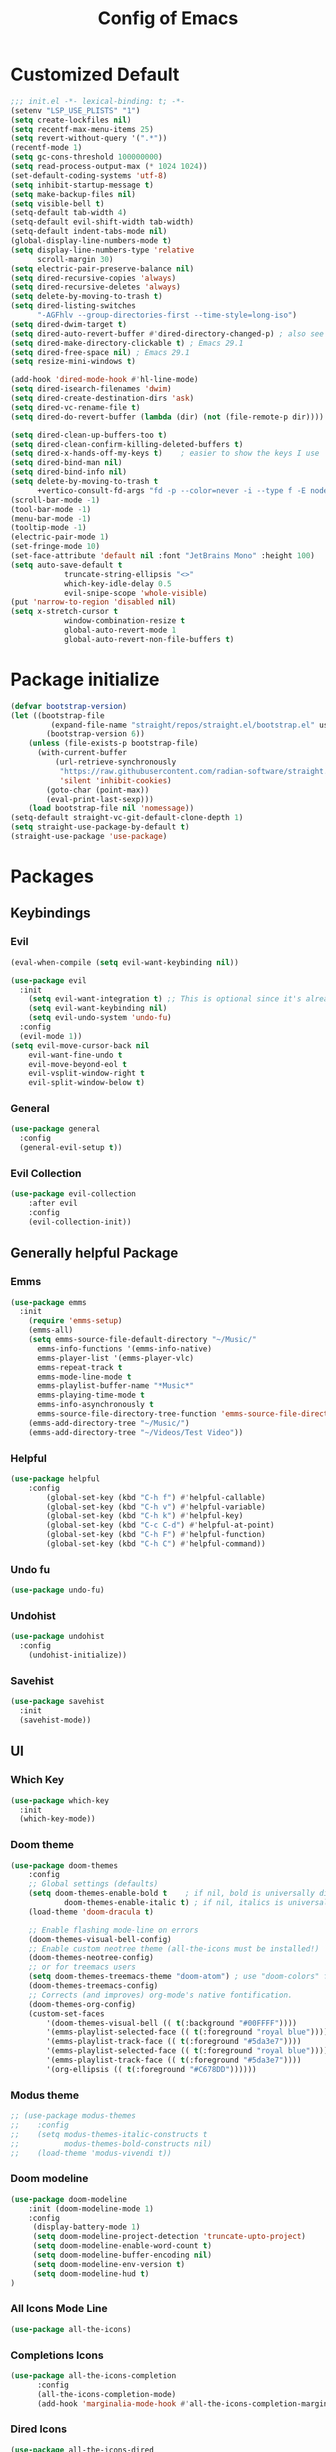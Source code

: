 #+TITLE: Config of Emacs
#+DESCRIPTION: This is the org mode version of my config of emacs
#+FILETAGS: Config
#+PROPERTY: header-args :tangle ~/.config/emacs/init.el

* Table of Content :toc:noexport:
- [[#customized-default][Customized Default]]
- [[#package-initialize][Package initialize]]
- [[#packages][Packages]]
  - [[#keybindings][Keybindings]]
  - [[#generally-helpful-package][Generally helpful Package]]
  - [[#ui][UI]]
  - [[#completion][Completion]]
  - [[#coding][Coding]]
  - [[#org][Org]]
- [[#custom-function][Custom Function]]
- [[#keybindings-1][Keybindings]]
  - [[#magit-map][Magit Map]]
  - [[#buffer-map][Buffer Map]]
  - [[#file-map][File Map]]
  - [[#org-map][Org Map]]
  - [[#lsp-map][Lsp Map]]

* Customized Default
#+begin_src emacs-lisp
;;; init.el -*- lexical-binding: t; -*-
(setenv "LSP_USE_PLISTS" "1")
(setq create-lockfiles nil)
(setq recentf-max-menu-items 25)
(setq revert-without-query '(".*"))
(recentf-mode 1)
(setq gc-cons-threshold 100000000)
(setq read-process-output-max (* 1024 1024))
(set-default-coding-systems 'utf-8)
(setq inhibit-startup-message t)
(setq make-backup-files nil)
(setq visible-bell t)
(setq-default tab-width 4)
(setq-default evil-shift-width tab-width)
(setq-default indent-tabs-mode nil)
(global-display-line-numbers-mode t)
(setq display-line-numbers-type 'relative
      scroll-margin 30)
(setq electric-pair-preserve-balance nil)
(setq dired-recursive-copies 'always)
(setq dired-recursive-deletes 'always)
(setq delete-by-moving-to-trash t)
(setq dired-listing-switches
      "-AGFhlv --group-directories-first --time-style=long-iso")
(setq dired-dwim-target t)
(setq dired-auto-revert-buffer #'dired-directory-changed-p) ; also see `dired-do-revert-buffer'
(setq dired-make-directory-clickable t) ; Emacs 29.1
(setq dired-free-space nil) ; Emacs 29.1
(setq resize-mini-windows t)

(add-hook 'dired-mode-hook #'hl-line-mode)
(setq dired-isearch-filenames 'dwim)
(setq dired-create-destination-dirs 'ask)
(setq dired-vc-rename-file t)
(setq dired-do-revert-buffer (lambda (dir) (not (file-remote-p dir))))

(setq dired-clean-up-buffers-too t)
(setq dired-clean-confirm-killing-deleted-buffers t)
(setq dired-x-hands-off-my-keys t)    ; easier to show the keys I use
(setq dired-bind-man nil)
(setq dired-bind-info nil)
(setq delete-by-moving-to-trash t
      +vertico-consult-fd-args "fd -p --color=never -i --type f -E node_modules --regex")
(scroll-bar-mode -1)
(tool-bar-mode -1)
(menu-bar-mode -1)
(tooltip-mode -1)
(electric-pair-mode 1)
(set-fringe-mode 10)
(set-face-attribute 'default nil :font "JetBrains Mono" :height 100)
(setq auto-save-default t
            truncate-string-ellipsis "<>"
            which-key-idle-delay 0.5
            evil-snipe-scope 'whole-visible)
(put 'narrow-to-region 'disabled nil)
(setq x-stretch-cursor t
            window-combination-resize t
            global-auto-revert-mode 1
            global-auto-revert-non-file-buffers t)
#+end_src
* Package initialize
#+begin_src emacs-lisp
(defvar bootstrap-version)
(let ((bootstrap-file
         (expand-file-name "straight/repos/straight.el/bootstrap.el" user-emacs-directory))
        (bootstrap-version 6))
    (unless (file-exists-p bootstrap-file)
      (with-current-buffer
          (url-retrieve-synchronously
           "https://raw.githubusercontent.com/radian-software/straight.el/develop/install.el"
           'silent 'inhibit-cookies)
        (goto-char (point-max))
        (eval-print-last-sexp)))
    (load bootstrap-file nil 'nomessage))
(setq-default straight-vc-git-default-clone-depth 1)
(setq straight-use-package-by-default t) 
(straight-use-package 'use-package)
#+end_src

* Packages
** Keybindings
*** Evil
#+begin_src emacs-lisp
(eval-when-compile (setq evil-want-keybinding nil))

(use-package evil
  :init
    (setq evil-want-integration t) ;; This is optional since it's already set to t by default.
    (setq evil-want-keybinding nil)
    (setq evil-undo-system 'undo-fu)
  :config
  (evil-mode 1))
(setq evil-move-cursor-back nil
    evil-want-fine-undo t
    evil-move-beyond-eol t
    evil-vsplit-window-right t
    evil-split-window-below t)
#+end_src
*** General
#+begin_src emacs-lisp
(use-package general
  :config
  (general-evil-setup t))
#+end_src
*** Evil Collection
#+begin_src emacs-lisp
(use-package evil-collection
    :after evil
    :config
    (evil-collection-init))
#+end_src
** Generally helpful Package
*** Emms
#+begin_src emacs-lisp
(use-package emms
  :init
    (require 'emms-setup)
    (emms-all)
    (setq emms-source-file-default-directory "~/Music/"
	  emms-info-functions '(emms-info-native)
	  emms-player-list '(emms-player-vlc)
	  emms-repeat-track t
	  emms-mode-line-mode t
	  emms-playlist-buffer-name "*Music*"
	  emms-playing-time-mode t
	  emms-info-asynchronously t
	  emms-source-file-directory-tree-function 'emms-source-file-directory-tree-find)
    (emms-add-directory-tree "~/Music/")
    (emms-add-directory-tree "~/Videos/Test Video"))
#+end_src
*** Helpful
#+begin_src emacs-lisp
(use-package helpful
    :config
        (global-set-key (kbd "C-h f") #'helpful-callable)
        (global-set-key (kbd "C-h v") #'helpful-variable)
        (global-set-key (kbd "C-h k") #'helpful-key)
        (global-set-key (kbd "C-c C-d") #'helpful-at-point)
        (global-set-key (kbd "C-h F") #'helpful-function)
        (global-set-key (kbd "C-h C") #'helpful-command))
#+end_src
*** Undo fu
#+begin_src emacs-lisp
(use-package undo-fu)
#+end_src
*** Undohist
#+begin_src emacs-lisp
(use-package undohist
  :config
    (undohist-initialize))
#+end_src
*** Savehist
#+begin_src emacs-lisp
(use-package savehist
  :init
  (savehist-mode))
#+end_src
** UI
*** Which Key
#+begin_src emacs-lisp
(use-package which-key 
  :init
  (which-key-mode))
#+end_src
*** Doom theme
#+begin_src emacs-lisp
(use-package doom-themes
    :config
    ;; Global settings (defaults)
    (setq doom-themes-enable-bold t    ; if nil, bold is universally disabled
            doom-themes-enable-italic t) ; if nil, italics is universally disabled
    (load-theme 'doom-dracula t)

    ;; Enable flashing mode-line on errors
    (doom-themes-visual-bell-config)
    ;; Enable custom neotree theme (all-the-icons must be installed!)
    (doom-themes-neotree-config)
    ;; or for treemacs users
    (setq doom-themes-treemacs-theme "doom-atom") ; use "doom-colors" for less minimal icon theme
    (doom-themes-treemacs-config)
    ;; Corrects (and improves) org-mode's native fontification.
    (doom-themes-org-config)
    (custom-set-faces
        '(doom-themes-visual-bell (( t(:background "#00FFFF"))))
        '(emms-playlist-selected-face (( t(:foreground "royal blue"))))
        '(emms-playlist-track-face (( t(:foreground "#5da3e7"))))
        '(emms-playlist-selected-face (( t(:foreground "royal blue"))))
        '(emms-playlist-track-face (( t(:foreground "#5da3e7"))))
        '(org-ellipsis (( t(:foreground "#C678DD"))))))
#+end_src
*** Modus theme
#+begin_src emacs-lisp
;; (use-package modus-themes
;;    :config
;;    (setq modus-themes-italic-constructs t
;;          modus-themes-bold-constructs nil)
;;    (load-theme 'modus-vivendi t))
#+end_src
*** Doom modeline
#+begin_src emacs-lisp
  (use-package doom-modeline
      :init (doom-modeline-mode 1)
      :config
       (display-battery-mode 1)
       (setq doom-modeline-project-detection 'truncate-upto-project)
       (setq doom-modeline-enable-word-count t)
       (setq doom-modeline-buffer-encoding nil)
       (setq doom-modeline-env-version t)
       (setq doom-modeline-hud t)
  )
#+end_src
*** All Icons Mode Line
#+begin_src emacs-lisp
(use-package all-the-icons)
#+end_src
*** Completions Icons
#+begin_src emacs-lisp
(use-package all-the-icons-completion
      :config
      (all-the-icons-completion-mode)
      (add-hook 'marginalia-mode-hook #'all-the-icons-completion-marginalia-setup))
#+end_src
*** Dired Icons
#+begin_src emacs-lisp
(use-package all-the-icons-dired
  :config
  (add-hook 'dired-mode-hook 'all-the-icons-dired-mode))
#+end_src
*** Unicode fonts
#+begin_src emacs-lisp
(use-package unicode-fonts)
#+end_src
*** Emojify
#+begin_src emacs-lisp
(use-package emojify)
#+end_src
** Completion
*** Company
#+begin_src emacs-lisp
(use-package company)
#+end_src
*** Corfu
#+begin_src emacs-lisp
(use-package corfu
  :init
  (global-corfu-mode)
  ;; Setup corfu for popup like completion
  (setq corfu-cycle t  ; Allows cycling through candidates
        corfu-auto t   ; Enable auto completion
        corfu-auto-prefix 0  ; Complete with less prefix keys
        corfu-auto-delay 0.0  ; No delay for completion
        corfu-echo-documentation 0.25  ; Echo docs for current completion option
        corfu-quit-at-boundary 'insert
        )
  (global-corfu-mode 1)
  (advice-add #'lsp-completion-at-point :around #'cape-wrap-noninterruptible))
#+end_src
*** Emacs
#+begin_src emacs-lisp
(use-package emacs
  :init
  (defun crm-indicator (args)
    (cons (format "[CRM%s] %s"
                  (replace-regexp-in-string
                   "\\`\\[.*?]\\*\\|\\[.*?]\\*\\'" ""
                   crm-separator)
                  (car args))
          (cdr args)))
  (advice-add #'completing-read-multiple :filter-args #'crm-indicator)

  (setq minibuffer-prompt-properties
        '(read-only t cursor-intangible t face minibuffer-prompt))
  (add-hook 'minibuffer-setup-hook #'cursor-intangible-mode)
  (setq enable-recursive-minibuffers t)
  (setq completion-cycle-threshold 3)
  (setq tab-always-indent 'complete))
#+end_src
*** Cape
#+begin_src emacs-lisp
(use-package cape
    :init
    (add-to-list 'completion-at-point-functions #'cape-file)
    (add-to-list 'completion-at-point-functions #'cape-dabbrev)
    (add-to-list 'completion-at-point-functions #'(cape-company-to-capf #'company-yasnippet)))
  
#+end_src
*** Vertico
#+begin_src emacs-lisp
(use-package vertico
    :init
    (setq vertico-count 20
            vertico-resize nil
            vertico-cycle t)
    (vertico-mode))
#+end_src
*** Marginalia
#+begin_src emacs-lisp
(use-package marginalia
  :config
  (marginalia-mode)
  (setq marginalia-align 'center
    marginalia-align-offset 20))
#+end_src
*** Embark
#+begin_src emacs-lisp
  (defun embark-act-noquit ()
      "Run action but don't quit the minibuffer afterwards."
      (interactive)
      (let ((embark-quit-after-action nil))
        (embark-act)))

(use-package embark
        :bind
        (("C-;" . embark-act-noquit)         ;; pick some comfortable binding
         ("M-." . embark-dwim)        ;; good alternative: M-.
         ("C-h B" . embark-bindings)) ;; alternative for `describe-bindings'

        :init

        ;; Optionally replace the key help with a completing-read interface
        (setq prefix-help-command #'embark-prefix-help-command)

        :config
        ;; (define-key embark-symbol-map "D" #'devdocs-lookup)
        ;; (define-key embark-function-map "D" #'devdocs-lookup)

        ;; Hide the mode line of the Embark live/completions buffers
        (add-to-list 'display-buffer-alist
                     '("\\`\\*Embark Collect \\(Live\\|Completions\\)\\*"
                       nil
                       (window-parameters (mode-line-format . none)))))
    (defun embark-which-key-indicator ()
      "An embark indicator that displays keymaps using which-key.
    The which-key help message will show the type and value of the
    current target followed by an ellipsis if there are further
    targets."
      (lambda (&optional keymap targets prefix)
        (if (null keymap)
            (which-key--hide-popup-ignore-command)
          (which-key--show-keymap
           (if (eq (plist-get (car targets) :type) 'embark-become)
               "Become"
             (format "Act on %s '%s'%s"
                     (plist-get (car targets) :type)
                     (embark--truncate-target (plist-get (car targets) :target))
                     (if (cdr targets) "…" "")))
           (if prefix
               (pcase (lookup-key keymap prefix 'accept-default)
                 ((and (pred keymapp) km) km)
                 (_ (key-binding prefix 'accept-default)))
             keymap)
           nil nil t (lambda (binding)
                       (not (string-suffix-p "-argument" (cdr binding))))))))

    (setq embark-indicators
      '(embark-which-key-indicator
        embark-highlight-indicator
        embark-isearch-highlight-indicator))

    (defun embark-hide-which-key-indicator (fn &rest args)
      "Hide the which-key indicator immediately when using the completing-read prompter."
      (which-key--hide-popup-ignore-command)
      (let ((embark-indicators
             (remq #'embark-which-key-indicator embark-indicators)))
          (apply fn args)))

    (advice-add #'embark-completing-read-prompter
                    :around #'embark-hide-which-key-indicator)
#+end_src
*** Embark Consult
#+begin_src emacs-lisp
(use-package embark-consult
  :hook
  (embark-collect-mode . consult-preview-at-point-mode))
#+end_src
*** Orderless
#+begin_src emacs-lisp
(use-package orderless
    :custom
    (orderless-matching-styles '(orderless-literal orderless-regexp orderless-flex))
    (completion-styles '(orderless))
    (completion-category-overrides '((file (styles partial-completion)))))
#+end_src
*** Consult
#+begin_src emacs-lisp
(use-package consult
  :bind (;; C-c bindings (mode-specific-map)
         ("C-c M-x" . consult-mode-command)
         ("C-c h" . consult-history)
         ("C-c k" . consult-kmacro)
         ("C-c m" . consult-man)
         ("C-c i" . consult-info)
         ([remap Info-search] . consult-info)
         ;; C-x bindings (ctl-x-map)
         ("C-x M-:" . consult-complex-command)     ;; orig. repeat-complex-command
         ("C-x b" . consult-buffer)                ;; orig. switch-to-buffer
         ("C-x 4 b" . consult-buffer-other-window) ;; orig. switch-to-buffer-other-window
         ("C-x 5 b" . consult-buffer-other-frame)  ;; orig. switch-to-buffer-other-frame
         ("C-x r b" . consult-bookmark)            ;; orig. bookmark-jump
         ("C-x p b" . consult-project-buffer)      ;; orig. project-switch-to-buffer
         ;; Custom M-# bindings for fast register access
         ("M-#" . consult-register-load)
         ("M-'" . consult-register-store)          ;; orig. abbrev-prefix-mark (unrelated)
         ("C-M-#" . consult-register)
         ;; Other custom bindings
         ("M-y" . consult-yank-pop)                ;; orig. yank-pop
         ;; M-g bindings (goto-map)
         ("M-g e" . consult-compile-error)
         ("M-g f" . consult-flymake)               ;; Alternative: consult-flycheck
         ("M-g g" . consult-goto-line)             ;; orig. goto-line
         ("M-g M-g" . consult-goto-line)           ;; orig. goto-line
         ("M-g o" . consult-outline)               ;; Alternative: consult-org-heading
         ("M-g m" . consult-mark)
         ("M-g k" . consult-global-mark)
         ("M-g i" . consult-imenu)
         ("M-g I" . consult-imenu-multi)
         ;; M-s bindings (search-map)
         ("M-s d" . consult-find)
         ("M-s D" . consult-locate)
         ("M-s g" . consult-grep)
         ("M-s G" . consult-git-grep)
         ("M-s r" . consult-ripgrep)
         ("M-s l" . consult-line)
         ("M-s L" . consult-line-multi)
         ("M-s k" . consult-keep-lines)
         ("M-s u" . consult-focus-lines)
         ;; Isearch integration
         ("M-s e" . consult-isearch-history)
         :map isearch-mode-map
         ("M-e" . consult-isearch-history)         ;; orig. isearch-edit-string
         ("M-s e" . consult-isearch-history)       ;; orig. isearch-edit-string
         ("M-s l" . consult-line)                  ;; needed by consult-line to detect isearch
         ("M-s L" . consult-line-multi)            ;; needed by consult-line to detect isearch
         ;; Minibuffer history
         :map minibuffer-local-map
         ("M-s" . consult-history)                 ;; orig. next-matching-history-element
         ("M-r" . consult-history))                ;; orig. previous-matching-history-element
  :hook (completion-list-mode . consult-preview-at-point-mode)
  :init
  (setq register-preview-delay 0.5
        register-preview-function #'consult-register-format)
  (advice-add #'register-preview :override #'consult-register-window)
  (setq xref-show-xrefs-function #'consult-xref
        xref-show-definitions-function #'consult-xref)
  :config
  (consult-customize
   consult-theme :preview-key '(:debounce 0.2 any)
   consult-ripgrep consult-git-grep consult-grep
   consult-bookmark consult-recent-file consult-xref
   consult--source-bookmark consult--source-file-register
   consult--source-recent-file consult--source-project-recent-file
   ;; :preview-key (kbd "M-.")
   :preview-key '(:debounce 0.4 any))
  (setq consult-narrow-key "<")) ;; (kbd "C-+")
#+end_src

#+RESULTS:
: consult-history

*** Embark Consult
#+begin_src emacs-lisp
(use-package embark-consult
  :hook
  (embark-collect-mode . consult-preview-at-point-mode))
#+end_src
** Coding
*** Evil Nerd Commentor
#+begin_src emacs-lisp
(use-package evil-nerd-commenter)
#+end_src
*** Lsp Mode
#+begin_src emacs-lisp
        (use-package lsp-mode
          :custom
          (lsp-completion-provider :none)
          :init
          (setq lsp-log-io nil)
          (defun my/lsp-mode-setup-completion ()
            (setf (alist-get 'styles (alist-get 'lsp-capf completion-category-defaults))
                  '(flex))) ;; Configure flex
          :hook
          (lsp-completion-mode . my/lsp-mode-setup-completion)
          (prog-mode . lsp-mode)
          (web-mode . lsp-mode))
#+end_src
*** Rust
**** Rustic
#+begin_src emacs-lisp
  (use-package rustic
    :config
      (setq 
          lsp-rust-analyzer-display-chaining-hints t
          lsp-rust-analyzer-expand-macro t
          lsp-rust-analyzer-display-parameter-hints t
          lsp-rust-analyzer-server-display-inlay-hints t))
#+end_src
*** Typescript
**** Typescript Mode
#+begin_src emacs-lisp
(use-package typescript-mode)
#+end_src
**** Web mode
#+begin_src emacs-lisp
(setq web-mode-markup-indent-offset 2)
(setq web-mode-code-indent-offset 2)
(setq web-mode-css-indent-offset 2)
(use-package web-mode
    :commands web-mode)
#+end_src
**** Svelte Mode
#+begin_src emacs-lisp
(add-to-list 'auto-mode-alist '("\\.svelte\\'" . web-mode))
(setq web-mode-engines-alist
    '(("svelte" . "\\.svelte\\'")))
#+end_src
*** C/C++
#+begin_src emacs-lisp
(use-package ccls)
#+end_src
*** Solidity
#+begin_src emacs-lisp
(use-package solidity-mode)
#+end_src
*** Python
#+begin_src emacs-lisp
(use-package lsp-pyright
  :hook (python-mode . (lambda ()
                          (require 'lsp-pyright)
                          (lsp))))
#+end_src
*** Flycheck
#+begin_src emacs-lisp
(use-package flycheck
  :init (global-flycheck-mode))
#+end_src
*** Lsp ui
#+begin_src emacs-lisp
  (use-package lsp-ui
    :hook (lsp-mode . lsp-ui-mode)
    :config
    (setq lsp-ui-peek-enable t
          lsp-ui-doc-position 'bottom
          lsp-ui-peek-always-show t
          lsp-signature-auto-activate t
          lsp-ui-doc-delay 0.0
          lsp-ui-sideline-show-diagnostics t 
          lsp-enable-symbol-highlighting t 
          lsp-ui-doc-enable t 
          lsp-ui-doc-show-with-cursor t 
          lsp-ui-doc-show-with-mouse t 
          lsp-lens-enable t 
          lsp-headerline-breadcrumb-enable t 
          lsp-ui-sideline-show-diagnostics t 
          lsp-modeline-code-actions-enable t 
          lsp-eldoc-enable-hover t 
          lsp-completion-show-detail t 
          lsp-completion-show-kind t 
          lsp-ui-sideline-actions-icon lsp-ui-sideline-actions-icon-default))
#+end_src
*** Tree sitter
#+begin_src emacs-lisp
  (use-package tree-sitter-langs
        :after tree-sitter
        :config
        (tree-sitter-require 'tsx)
        (tree-sitter-require 'typescript)
        (tree-sitter-require 'rust)
        (tree-sitter-require 'javascript)
        (tree-sitter-require 'python)
        (tree-sitter-require 'html)
        (tree-sitter-require 'cpp)
        (tree-sitter-require 'css)
        (add-to-list 'tree-sitter-major-mode-language-alist '(typescript-ts-mode . tsx)))
  (global-tree-sitter-mode)
  (add-hook 'tree-sitter-after-on-hook #'tree-sitter-hl-mode)
#+end_src
*** Yasnippet
#+begin_src emacs-lisp
(use-package yasnippet
  :config
  (setq yas-snippet-dirs
      '("~/.config/emacs/snippets"))

(yas-global-mode 1) ;; or M-x yas-reload-all if you've started YASnippet already.
#+end_src
*** Doom snippets
#+begin_src emacs-lisp
(use-package doom-snippets
  :after yasnippet
  :straight (doom-snippets :type git :host github :repo "hlissner/doom-snippets" :files ("*.el" "*")))
#+end_src
*** Magit
#+begin_src emacs-lisp
(use-package magit)
#+end_src
*** Git gutter
#+begin_src emacs-lisp
(use-package git-gutter-fringe
    :config
    (global-git-gutter-mode +1)
    (setq-default fringes-outside-margins t)
        ;; thin fringe bitmaps
        (define-fringe-bitmap 'git-gutter-fr:added [224]
        nil nil '(center repeated))
        (define-fringe-bitmap 'git-gutter-fr:modified [224]
        nil nil '(center repeated))
        (define-fringe-bitmap 'git-gutter-fr:deleted [128 192 224 240]
        nil nil 'bottom))
#+end_src
*** Smart compile
#+begin_src emacs-lisp
(use-package smart-compile
  :config
  (setq smart-compile-check-build-system 'nil)
  (add-to-list 'smart-compile-alist '("\\.[Cc]+[Pp]*\\'" . "make %n && touch inputf.in && timeout 4s ./%n < inputf.in &> outputf.in "))
  (add-to-list 'smart-compile-alist  '("\\.rs$" . "touch inputf.in && cargo run -q < inputf.in &> outputf.in "))))
#+end_src
*** Evil Multi Edit
#+begin_src emacs-lisp
(use-package evil-multiedit
    :config
    (evil-multiedit-default-keybinds))
#+end_src
*** Projectile
#+begin_src emacs-lisp
(use-package projectile
  :init
  (projectile-mode +1)
  :bind (:map projectile-mode-map
              ("s-p" . projectile-command-map)
              ("C-c p" . projectile-command-map)))
#+end_src
*** Rainbow Delimiter
#+begin_src emacs-lisp
(use-package rainbow-delimiters
  :hook (prog-mode . rainbow-delimiters-mode))
#+end_src
** Org
*** Defaults
#+begin_src emacs-lisp
(defun adi/org-setup()
    (org-indent-mode 1)
    (setq org-pretty-entities 1)
    (setq org-confirm-babel-evaluate nil))

(add-hook 'org-mode-hook 'adi/org-setup)
(defadvice org-babel-execute-src-block (around load-language nil activate)
    "Load language if needed"
    (let ((language (org-element-property :language (org-element-at-point))))
        (unless (cdr (assoc (intern language) org-babel-load-languages))
        (add-to-list 'org-babel-load-languages (cons (intern language) t))
        (org-babel-do-load-languages 'org-babel-load-languages org-babel-load-languages))
        ad-do-it))
#+end_src
*** Evil org
#+begin_src emacs-lisp
(use-package evil-org)
#+end_src
*** Org cliplink
#+begin_src emacs-lisp
(use-package org-cliplink)
#+end_src
*** Link hint
#+begin_src emacs-lisp
(use-package link-hint)
#+end_src
*** Org toc
#+begin_src emacs-lisp
(use-package toc-org)  
(add-hook 'org-mode-hook (lambda () (toc-org-mode 1)))
#+end_src
*** Org Superstar
#+begin_src emacs-lisp
(use-package org-superstar)
(add-hook 'org-mode-hook (lambda () (org-superstar-mode 1)))
#+end_src
*** Org appear
#+begin_src emacs-lisp
(use-package org-appear)
(add-hook 'org-mode-hook 'org-appear-mode)
#+end_src
*** Org tempo
#+begin_src emacs-lisp
(setq org-todo-keywords
    '((sequence "TODO(t)" "PROJ(p)" "ACTIVE(a)" "REVIEW(r)" "START(s)" "NEXT(n)" "WORKING(w)" "HOLD(h)" "|" "DONE(d)" "KILL(k)")
        (sequence "|" "OKAY(o)" "YES(y)" "NO(n)")))

(require 'org-tempo)
(add-to-list 'org-structure-template-alist '("la" . "src latex"))
(add-to-list 'org-structure-template-alist '("ec" . "src emacs-lisp"))
#+end_src
*** Org Denote
#+begin_src emacs-lisp
(use-package denote
    :config
    (setq denote-directory "~/Documents/Denote")
    (setq  denote-known-keywords '()))
#+end_src

* Custom Function
*** Kitty Async
#+begin_src emacs-lisp
    (defun kitty-async-process ()
      (interactive)
      (start-process "kitty" nil "setsid" "kitty" "-d" default-directory))
  (define-key evil-normal-state-map "," 'kitty-async-process)

#+end_src
*** Brave Vscode docs
#+begin_src emacs-lisp
    (defun brave-vscode-docs ()
      (interactive)
      (start-process "brave" nil "setsid" "brave" "--incognito" "https://code.visualstudio.com/api/language-extensions/language-server-extension-guide"))

#+end_src
*** Competitive layout
#+begin_src emacs-lisp
    (defun Competitive-coding-output-input-toggle ()
      (interactive)
      (delete-other-windows)
      (kill-matching-buffers "*.in")
      (evil-window-vsplit)
      (find-file (expand-file-name "inputf.in" default-directory))
      (evil-window-split)
      (find-file (expand-file-name "outputf.in" default-directory))
      (other-window 1)
      (enlarge-window-horizontally 40))
  (evil-define-key 'normal c++-mode-map "C-c z" 'Competitive-coding-output-input-toggle)

#+end_src
*** Rust reset
#+begin_src emacs-lisp
  (defun rust-reset()
    (interactive)
    (widen)
    (erase-buffer)
    (insert "<cp")
    (yas-expand)
    (narrow-to-defun))

#+end_src
*** Rust paste input
#+begin_src emacs-lisp
    (defun code-input-refresh()
      (interactive)
      (write-region (current-kill 0) nil (concat default-directory "inputf.in") nil)
      (Competitive-coding-output-input-toggle))
  (evil-define-key 'normal c++-mode-map "C-c z" 'code-input-refresh)

#+end_src
*** Copy current file
#+begin_src emacs-lisp
    ;; source: http://steve.yegge.googlepages.com/my-dot-emacs-file
    (defun copy-current-file (new-name)
      "Copy current file to a NEW-NAME."
      (interactive (list
                    (read-string "New name: " (current-kill 0) nil (current-kill 0))))
      (let ((name (buffer-name))
            (filename (buffer-file-name)))
        (if (not filename)
            (message "Buffer '%s' is not visiting a file!" name)
          (if (get-buffer new-name)
              (message "A buffer named '%s' already exists!" new-name)
              (copy-file filename (concat (replace-regexp-in-string " " "" (capitalize (replace-regexp-in-string "[^[:word:]_]" " " new-name))) ".rs") 1)))))
#+end_src
* Keybindings
#+begin_src emacs-lisp
   (global-set-key (kbd "<escape>") 'keyboard-escape-quit)
   (global-set-key (kbd "C-;") 'embark-act)
   (define-key minibuffer-mode-map (kbd "C-S-v") 'evil-paste-after)
   (general-create-definer adi/leader-keys
    :states '(normal visual emacs jpnb)
    :keymaps 'override
    :prefix "SPC")
   (general-create-definer adi/leader-local-keys
    :states '(normal visual emacs jpnb)
    :keymaps 'override
    :prefix "SPC m")
   (adi/leader-keys
       "SPC" 'find-file
       "RET" 'denote-open-or-create)
   (general-define-key
       :states 'motion
       "K" 'helpful-at-point
       "M-/" 'evilnc-comment-or-uncomment-lines)
#+end_src
** Magit Map
#+begin_src emacs-lisp
(adi/leader-keys
    "gg" 'magit) 
#+end_src
** Buffer Map
#+begin_src emacs-lisp
(adi/leader-keys
    "bb" 'consult-buffer
    "bk" 'kill-this-buffer)
#+end_src
** File Map
#+begin_src emacs-lisp
(adi/leader-keys
    "fr" 'consult-recent-file)
#+end_src
** Org Map
#+begin_src emacs-lisp
  (general-define-key
      :keymap 'org-mode-map
      :states 'normal
        "?\t" 'org-cycle
        "<RET>" 'org-open-at-point
        "C-c a" 'link-hint-copy-link-at-point)
  (adi/leader-local-keys org-mode-map
      "lc" 'org-cliplink)
#+end_src
** Lsp Map
#+begin_src emacs-lisp
  (general-define-key
      :keymap 'lsp-mode-map
      :states 'normal
        "K" 'lsp-describe-thing-at-point
        "C-c a" 'lsp-format-buffer)
#+end_src
*** Rustic Mode
#+begin_src emacs-lisp
  (adi/leader-local-keys
      :keymap 'rustic-mode-map
      "z" 'Competitive-coding-output-input-toggle
      "r" 'rust-reset
      "i" 'code-input-refresh
      "c" 'copy-current-file)
#+end_src
